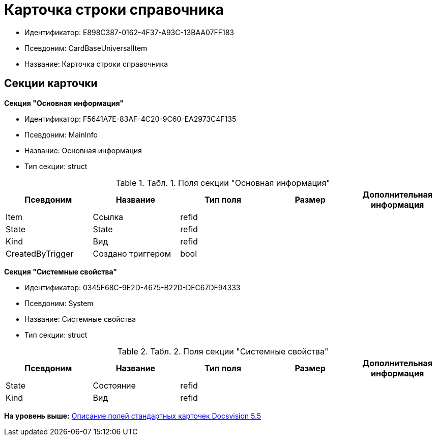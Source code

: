 = Карточка строки справочника

* Идентификатор: E898C387-0162-4F37-A93C-13BAA07FF183
* Псевдоним: CardBaseUniversalItem
* Название: Карточка строки справочника

== Секции карточки

*Секция "Основная информация"*

* Идентификатор: F5641A7E-83AF-4C20-9C60-EA2973C4F135
* Псевдоним: MainInfo
* Название: Основная информация
* Тип секции: struct

.[.table--title-label]##Табл. 1. ##[.title]##Поля секции "Основная информация"##
[width="100%",cols="20%,20%,20%,20%,20%",options="header",]
|===
|Псевдоним |Название |Тип поля |Размер |Дополнительная информация
|Item |Ссылка |refid | |
|State |State |refid | |
|Kind |Вид |refid | |
|CreatedByTrigger |Создано триггером |bool | |
|===

*Секция "Системные свойства"*

* Идентификатор: 0345F68C-9E2D-4675-B22D-DFC67DF94333
* Псевдоним: System
* Название: Системные свойства
* Тип секции: struct

.[.table--title-label]##Табл. 2. ##[.title]##Поля секции "Системные свойства"##
[width="100%",cols="20%,20%,20%,20%,20%",options="header",]
|===
|Псевдоним |Название |Тип поля |Размер |Дополнительная информация
|State |Состояние |refid | |
|Kind |Вид |refid | |
|===

*На уровень выше:* xref:../../../pages/DM_StandartCards_5.5.adoc[Описание полей стандартных карточек Docsvision 5.5]

